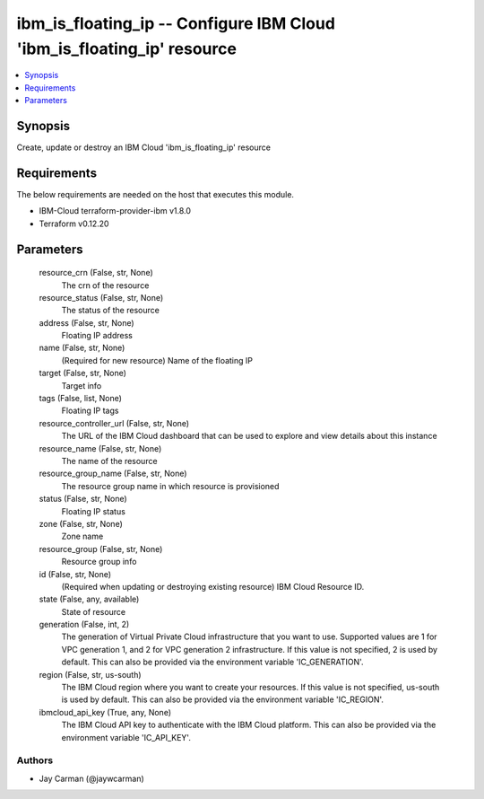 
ibm_is_floating_ip -- Configure IBM Cloud 'ibm_is_floating_ip' resource
=======================================================================

.. contents::
   :local:
   :depth: 1


Synopsis
--------

Create, update or destroy an IBM Cloud 'ibm_is_floating_ip' resource



Requirements
------------
The below requirements are needed on the host that executes this module.

- IBM-Cloud terraform-provider-ibm v1.8.0
- Terraform v0.12.20



Parameters
----------

  resource_crn (False, str, None)
    The crn of the resource


  resource_status (False, str, None)
    The status of the resource


  address (False, str, None)
    Floating IP address


  name (False, str, None)
    (Required for new resource) Name of the floating IP


  target (False, str, None)
    Target info


  tags (False, list, None)
    Floating IP tags


  resource_controller_url (False, str, None)
    The URL of the IBM Cloud dashboard that can be used to explore and view details about this instance


  resource_name (False, str, None)
    The name of the resource


  resource_group_name (False, str, None)
    The resource group name in which resource is provisioned


  status (False, str, None)
    Floating IP status


  zone (False, str, None)
    Zone name


  resource_group (False, str, None)
    Resource group info


  id (False, str, None)
    (Required when updating or destroying existing resource) IBM Cloud Resource ID.


  state (False, any, available)
    State of resource


  generation (False, int, 2)
    The generation of Virtual Private Cloud infrastructure that you want to use. Supported values are 1 for VPC generation 1, and 2 for VPC generation 2 infrastructure. If this value is not specified, 2 is used by default. This can also be provided via the environment variable 'IC_GENERATION'.


  region (False, str, us-south)
    The IBM Cloud region where you want to create your resources. If this value is not specified, us-south is used by default. This can also be provided via the environment variable 'IC_REGION'.


  ibmcloud_api_key (True, any, None)
    The IBM Cloud API key to authenticate with the IBM Cloud platform. This can also be provided via the environment variable 'IC_API_KEY'.













Authors
~~~~~~~

- Jay Carman (@jaywcarman)

